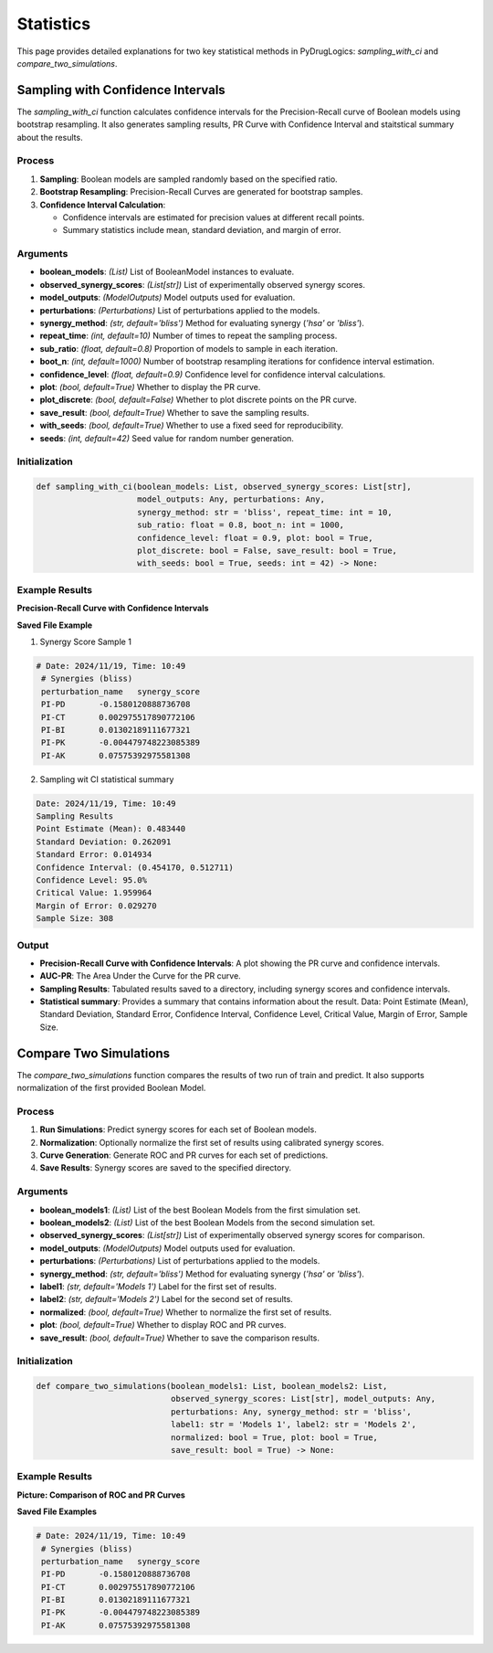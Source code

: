 Statistics
==========

This page provides detailed explanations for two key statistical methods in PyDrugLogics: `sampling_with_ci` and `compare_two_simulations`.


.. _sampling_with_ci:

Sampling with Confidence Intervals
----------------------------------

The `sampling_with_ci` function calculates confidence intervals for the Precision-Recall curve of Boolean models
using bootstrap resampling. It also generates sampling results, PR Curve with Confidence Interval and staitstical summary about the results.


Process
~~~~~~~
1. **Sampling**: Boolean models are sampled randomly based on the specified ratio.
2. **Bootstrap Resampling**: Precision-Recall Curves are generated for bootstrap samples.
3. **Confidence Interval Calculation**:

   - Confidence intervals are estimated for precision values at different recall points.
   - Summary statistics include mean, standard deviation, and margin of error.


Arguments
~~~~~~~~~
- **boolean_models**: *(List)* List of BooleanModel instances to evaluate.
- **observed_synergy_scores**: *(List[str])* List of experimentally observed synergy scores.
- **model_outputs**: *(ModelOutputs)* Model outputs used for evaluation.
- **perturbations**: *(Perturbations)* List of perturbations applied to the models.
- **synergy_method**: *(str, default='bliss')* Method for evaluating synergy (`'hsa'` or `'bliss'`).
- **repeat_time**: *(int, default=10)* Number of times to repeat the sampling process.
- **sub_ratio**: *(float, default=0.8)* Proportion of models to sample in each iteration.
- **boot_n**: *(int, default=1000)* Number of bootstrap resampling iterations for confidence interval estimation.
- **confidence_level**: *(float, default=0.9)* Confidence level for confidence interval calculations.
- **plot**: *(bool, default=True)* Whether to display the PR curve.
- **plot_discrete**: *(bool, default=False)* Whether to plot discrete points on the PR curve.
- **save_result**: *(bool, default=True)* Whether to save the sampling results.
- **with_seeds**: *(bool, default=True)* Whether to use a fixed seed for reproducibility.
- **seeds**: *(int, default=42)* Seed value for random number generation.


Initialization
~~~~~~~~~~~~
.. code-block:: python

    def sampling_with_ci(boolean_models: List, observed_synergy_scores: List[str],
                         model_outputs: Any, perturbations: Any,
                         synergy_method: str = 'bliss', repeat_time: int = 10,
                         sub_ratio: float = 0.8, boot_n: int = 1000,
                         confidence_level: float = 0.9, plot: bool = True,
                         plot_discrete: bool = False, save_result: bool = True,
                         with_seeds: bool = True, seeds: int = 42) -> None:


Example Results
~~~~~~~~~~~~~~~
**Precision-Recall Curve with Confidence Intervals**

.. image:: /images/pr_with_ci.png
   :alt: Precision-Recall Curve with Confidence Intervals
   :align: center
   :width: 100%

**Saved File Example**

1. Synergy Score Sample 1

.. code-block:: text

   # Date: 2024/11/19, Time: 10:49
    # Synergies (bliss)
    perturbation_name	synergy_score
    PI-PD	-0.1580120888736708
    PI-CT	0.002975517890772106
    PI-BI	0.01302189111677321
    PI-PK	-0.004479748223085389
    PI-AK	0.07575392975581308


2. Sampling wit CI statistical summary

.. code-block:: text

    Date: 2024/11/19, Time: 10:49
    Sampling Results
    Point Estimate (Mean): 0.483440
    Standard Deviation: 0.262091
    Standard Error: 0.014934
    Confidence Interval: (0.454170, 0.512711)
    Confidence Level: 95.0%
    Critical Value: 1.959964
    Margin of Error: 0.029270
    Sample Size: 308

Output
~~~~~~
- **Precision-Recall Curve with Confidence Intervals**: A plot showing the PR curve and confidence intervals.
- **AUC-PR**: The Area Under the Curve for the PR curve.
- **Sampling Results**: Tabulated results saved to a directory, including synergy scores and confidence intervals.
- **Statistical summary**: Provides a summary that contains information about the result.  Data: Point Estimate (Mean), Standard Deviation, Standard Error, Confidence Interval, Confidence Level, Critical Value, Margin of Error, Sample Size.

.. _compare_two_simulations:

Compare Two Simulations
------------------------

The `compare_two_simulations` function compares the results of two run of train and predict. It also supports normalization of the first provided Boolean Model.

Process
~~~~~~~
1. **Run Simulations**: Predict synergy scores for each set of Boolean models.
2. **Normalization**: Optionally normalize the first set of results using calibrated synergy scores.
3. **Curve Generation**: Generate ROC and PR curves for each set of predictions.
4. **Save Results**: Synergy scores are saved to the specified directory.


Arguments
~~~~~~~~~
- **boolean_models1**: *(List)* List of the best Boolean Models from the first simulation set.
- **boolean_models2**: *(List)* List of the best Boolean Models from the second simulation set.
- **observed_synergy_scores**: *(List[str])* List of experimentally observed synergy scores for comparison.
- **model_outputs**: *(ModelOutputs)* Model outputs used for evaluation.
- **perturbations**: *(Perturbations)* List of perturbations applied to the models.
- **synergy_method**: *(str, default='bliss')* Method for evaluating synergy (`'hsa'` or `'bliss'`).
- **label1**: *(str, default='Models 1')* Label for the first set of results.
- **label2**: *(str, default='Models 2')* Label for the second set of results.
- **normalized**: *(bool, default=True)* Whether to normalize the first set of results.
- **plot**: *(bool, default=True)* Whether to display ROC and PR curves.
- **save_result**: *(bool, default=True)* Whether to save the comparison results.


Initialization
~~~~~~~~~~~~
.. code-block:: python

    def compare_two_simulations(boolean_models1: List, boolean_models2: List,
                                observed_synergy_scores: List[str], model_outputs: Any,
                                perturbations: Any, synergy_method: str = 'bliss',
                                label1: str = 'Models 1', label2: str = 'Models 2',
                                normalized: bool = True, plot: bool = True,
                                save_result: bool = True) -> None:

Example Results
~~~~~~~~~~~~~~~
**Picture: Comparison of ROC and PR Curves**

.. image:: /images/comparison_roc_pr.png
   :alt: Comparison of ROC and PR Curves
   :align: center
   :width: 100%

**Saved File Examples**

.. code-block:: text

   # Date: 2024/11/19, Time: 10:49
    # Synergies (bliss)
    perturbation_name	synergy_score
    PI-PD	-0.1580120888736708
    PI-CT	0.002975517890772106
    PI-BI	0.01302189111677321
    PI-PK	-0.004479748223085389
    PI-AK	0.07575392975581308
